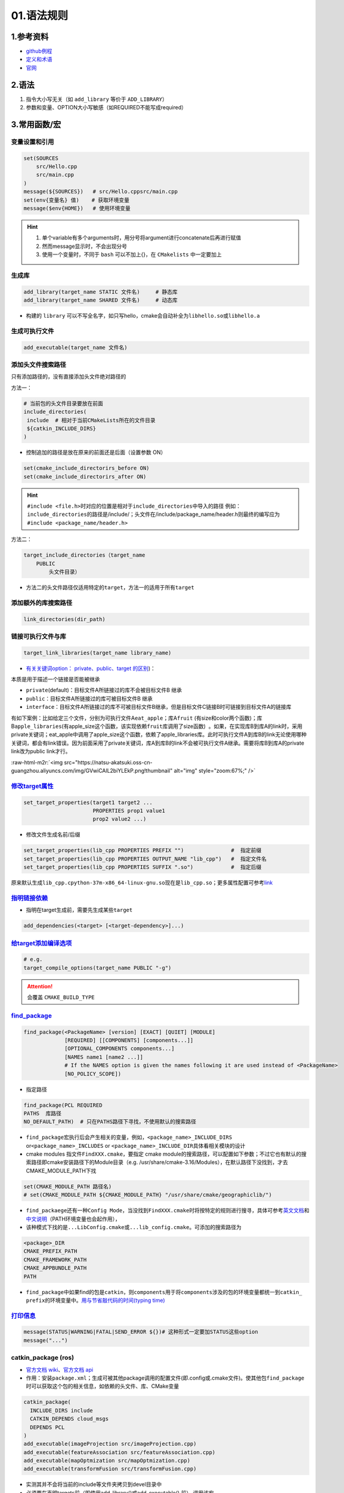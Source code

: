 .. role:: raw-html-m2r(raw)
   :format: html


01.语法规则
===================

1.参考资料
-----------------


* 
  `github例程 <https://github.com/ttroy50/cmake-examples>`_

* 
  `定义和术语 <https://cmake.org/cmake/help/latest/manual/cmake-language.7.html>`_

* `官网 <https://cmake.org/cmake/help/latest/index.html>`_

2.语法
---------


#. 指令大小写无关（如 ``add_library`` 等价于 ``ADD_LIBRARY``）
#. 参数和变量、OPTION大小写敏感（如REQUIRED不能写成required）


3.常用函数/宏
--------------------------------------

变量设置和引用
~~~~~~~~~~~~~~

.. code-block:: cmake

   set(SOURCES
       src/Hello.cpp
       src/main.cpp
   )
   message(${SOURCES})   # src/Hello.cppsrc/main.cpp
   set(env{变量名} 值)    # 获取环境变量 
   message($env{HOME})   # 使用环境变量
   
.. hint:: 

  #. 单个variable有多个arguments时，用分号将argument进行concatenate后再进行赋值
  #. 然而message显示时，不会出现分号
  #. 使用一个变量时，不同于 ``bash`` 可以不加上{}，在 ``CMakelists`` 中一定要加上


生成库
~~~~~~

.. code-block:: cmake

   add_library(target_name STATIC 文件名)     # 静态库
   add_library(target_name SHARED 文件名)     # 动态库


* 构建的 ``library`` 可以不写全名字，如只写hello，cmake会自动补全为\ ``libhello.so``\ 或\ ``libhello.a``

生成可执行文件
~~~~~~~~~~~~~~

.. code-block:: cmake

   add_executable(target_name 文件名)

添加头文件搜索路径
~~~~~~~~~~~~~~~~~~

只有添加路径的，没有直接添加头文件绝对路径的

方法一：

.. code-block:: cmake

   # 当前包的头文件目录要放在前面
   include_directories(
    include  # 相对于当前CMakeLists所在的文件目录
    ${catkin_INCLUDE_DIRS}
   )


* 控制追加的路径是放在原来的前面还是后面（设置参数 ON）

.. code-block:: cmake

   set(cmake_include_directorirs_before ON)
   set(cmake_include_directorirs_after ON)


.. hint:: 

   ``#include <file.h>``\ 时对应的位置是相对于\ ``include_directories``\ 中导入的路径
   例如：\ ``include_directories``\ 的路径是/include/；头文件在/include/package_name/header.h则最终的编写应为\ ``#include <package_name/header.h>``

方法二：

.. code-block:: cmake

   target_include_directories（target_name
       PUBLIC
           头文件目录）


* 方法二的头文件路径仅适用特定的\ ``target``\ ，方法一的适用于所有\ ``target``

添加额外的库搜索路径
~~~~~~~~~~~~~~~~~~~~

.. code-block:: cmake

   link_directories(dir_path)

链接可执行文件与库
~~~~~~~~~~~~~~~~~~

.. code-block:: cmake

   target_link_libraries(target_name library_name)


* `有关关键词option： private、public、target 的区别 <[https://leimao.github.io/blog/CMake-Public-Private-Interface/](https://leimao.github.io/blog/CMake-Public-Private-Interface/>`_\ )：

本质是用于描述一个链接是否能被继承

- ``private``\ (default)：目标文件A所链接过的库不会被目标文件B 继承
- ``public``\ ：目标文件A所链接过的库可被目标文件B 继承
- ``interface``\ ：目标文件A所链接过的库不可被目标文件B继承，但是目标文件C链接B时可链接到目标文件A的链接库

有如下案例：比如给定三个文件，分别为可执行文件A\ ``eat_apple``\ ；库A\ ``fruit`` (有size和color两个函数)；库B\ ``apple_libraries``\ (有apple_size这个函数，该实现依赖\ ``fruit库``\ 调用了size函数)  。如果，在实现库B到库A的link时，采用private关键词；eat_apple中调用了apple_size这个函数，依赖了apple_libraries库。此时可执行文件A到库B的link无论使用哪种关键词，都会有link错误。因为前面采用了private关键词，库A到库B的link不会被可执行文件A继承。需要将库B到库A的private link改为public link才行。

:raw-html-m2r:`<img src="https://natsu-akatsuki.oss-cn-guangzhou.aliyuncs.com/img/GVwiCAlL2biYLEkP.png!thumbnail" alt="img" style="zoom:67%;" />`

`修改target属性 <https://cmake.org/cmake/help/v3.18/manual/cmake-properties.7.html#target-properties>`_
~~~~~~~~~~~~~~~~~~~~~~~~~~~~~~~~~~~~~~~~~~~~~~~~~~~~~~~~~~~~~~~~~~~~~~~~~~~~~~~~~~~~~~~~~~~~~~~~~~~~~~~~~~~

.. code-block:: cmake

   set_target_properties(target1 target2 ...
                         PROPERTIES prop1 value1
                         prop2 value2 ...)

* 修改文件生成名前/后缀

.. code-block:: cmake

   set_target_properties(lib_cpp PROPERTIES PREFIX "")               #  指定前缀
   set_target_properties(lib_cpp PROPERTIES OUTPUT_NAME "lib_cpp")   #  指定文件名
   set_target_properties(lib_cpp PROPERTIES SUFFIX ".so")            #  指定后缀

原来默认生成\ ``lib_cpp.cpython-37m-x86_64-linux-gnu.so``\ 现在是\ ``lib_cpp.so``\ ；更多属性配置可参考\ `link <https://cmake.org/cmake/help/latest/manual/cmake-properties.7.html#target-properties>`_

`指明链接依赖 <https://cmake.org/cmake/help/latest/command/add_dependencies.html>`_
~~~~~~~~~~~~~~~~~~~~~~~~~~~~~~~~~~~~~~~~~~~~~~~~~~~~~~~~~~~~~~~~~~~~~~~~~~~~~~~~~~~~~~~

* 指明在target生成前，需要先生成某些\ ``target``

.. code-block:: cmake

   add_dependencies(<target> [<target-dependency>]...)


`给target添加编译选项 <https://cmake.org/cmake/help/latest/command/target_compile_options.html?highlight=target_compile_options>`_ 
~~~~~~~~~~~~~~~~~~~~~~~~~~~~~~~~~~~~~~~~~~~~~~~~~~~~~~~~~~~~~~~~~~~~~~~~~~~~~~~~~~~~~~~~~~~~~~~~~~~~~~~~~~~~~~~~~~~~~~~~~~~~~~~~~~~~~~~~

.. code-block:: cmake
   
   # e.g.
   target_compile_options(target_name PUBLIC "-g")

.. attention:: 
   会覆盖 ``CMAKE_BUILD_TYPE``



`find_package <https://cmake.org/cmake/help/v3.18/command/find_package.html?highlight=find_package>`_
~~~~~~~~~~~~~~~~~~~~~~~~~~~~~~~~~~~~~~~~~~~~~~~~~~~~~~~~~~~~~~~~~~~~~~~~~~~~~~~~~~~~~~~~~~~~~~~~~~~~~~~~~

.. code-block:: plain

   find_package(<PackageName> [version] [EXACT] [QUIET] [MODULE]
                [REQUIRED] [[COMPONENTS] [components...]]
                [OPTIONAL_COMPONENTS components...]
                [NAMES name1 [name2 ...]]  
                # If the NAMES option is given the names following it are used instead of <PackageName>
                [NO_POLICY_SCOPE])


* 指定路径

.. code-block:: cmake

   find_package(PCL REQUIRED 
   PATHS  库路径
   NO_DEFAULT_PATH)  # 只在PATHS路径下寻找，不使用默认的搜索路径


* 
  ``find_package``\ 宏执行后会产生相关的变量，例如，\ ``<package_name>_INCLUDE_DIRS`` or\ ``<package_name>_INCLUDES`` or ``<package_name>_INCLUDE_DIR``\ 具体看相关模块的设计

* 
  cmake modules 指文件\ ``FindXXX.cmake``\ ，要指定 cmake module的搜索路径，可以配置如下参数；不过它也有默认的搜索路径即cmake安装路径下的Module目录（e.g. /usr/share/cmake-3.16/Modules），在默认路径下没找到，才去CMAKE_MODULE_PATH下找

.. code-block:: cmake

   set(CMAKE_MODULE_PATH 路径名)
   # set(CMAKE_MODULE_PATH ${CMAKE_MODULE_PATH} "/usr/share/cmake/geographiclib/")

* ``find_packaege``\ 还有一种\ ``Config Mode``\ ，当没找到\ ``FindXXX.cmake``\ 时将按特定的规则进行搜寻，具体可参考\ `英文文档 <https://cmake.org/cmake/help/latest/command/find_package.html#search-procedure>`_\ 和\ `中文说明 <https://zhuanlan.zhihu.com/p/50829542>`_\ （PATH环境变量也会起作用），
* 该种模式下找的是\ ``...LibConfig.cmake``\ 或\ ``...lib_config.cmake``\ 。可添加的搜索路径为

.. code-block:: plain

   <package>_DIR
   CMAKE_PREFIX_PATH
   CMAKE_FRAMEWORK_PATH
   CMAKE_APPBUNDLE_PATH
   PATH


* ``find_package``\ 中如果find的包是\ ``catkin``\ ，则\ ``components``\ 用于将\ ``components``\ 涉及的包的环境变量都统一到\ ``catkin_ prefix``\ 的环境变量中。\ `用与节省敲代码的时间(typing time) <http://wiki.ros.org/catkin/CMakeLists.txt#Why_Are_Catkin_Packages_Specified_as_Components.3F>`_

`打印信息 <https://cmake.org/cmake/help/latest/command/message.html>`_
~~~~~~~~~~~~~~~~~~~~~~~~~~~~~~~~~~~~~~~~~~~~~~~~~~~~~~~~~~~~~~~~~~~~~~~~~~

.. code-block:: cmake

   message(STATUS|WARNING|FATAL|SEND_ERROR ${})# 这种形式一定要加STATUS这些option
   message("...")


catkin_package (ros)
~~~~~~~~~~~~~~~~~~~~~~~


* `官方文档 wiki <http://wiki.ros.org/catkin/CMakeLists.txt#catkin_package.28.29>`_\ 、\ `官方文档 api <https://docs.ros.org/en/groovy/api/catkin/html/dev_guide/generated_cmake_api.html#catkin_package>`_
* 作用：安装\ ``package.xml``\ ；生成可被其他package调用的配置文件(即.config或.cmake文件)。使其他包\ ``find_package``\ 时可以获取这个包的相关信息，如依赖的头文件、库、CMake变量

.. code-block:: cmake

   catkin_package(
     INCLUDE_DIRS include
     CATKIN_DEPENDS cloud_msgs
     DEPENDS PCL
   )
   add_executable(imageProjection src/imageProjection.cpp)
   add_executable(featureAssociation src/featureAssociation.cpp)
   add_executable(mapOptmization src/mapOptmization.cpp)
   add_executable(transformFusion src/transformFusion.cpp)


* 
  实测其并不会将当前的include等文件夹拷贝到devel目录中

* 
  必须要在声明targets前（即使用add_library()或add_executable().前） 调用该宏

`option <https://cmake.org/cmake/help/v3.20/command/option.html>`_
~~~~~~~~~~~~~~~~~~~~~~~~~~~~~~~~~~~~~~~~~~~~~~~~~~~~~~~~~~~~~~~~~~~~~~~~~~~

.. code-block:: cmake

   option(<variable> "<help_text>" [value])

安装
~~~~


* 
  可以安装的内容：编译产生的target文件（即可执行文件、库文件）；其他文件

* 
  若要指定安装路径：

方法一：命令行

.. code-block:: bash

   $ cmake .. -DCMAKE_INSTALL_PREFIX=/install/location

方法二：cmake-gui等图形界面进行
:raw-html-m2r:`<img src="https://natsu-akatsuki.oss-cn-guangzhou.aliyuncs.com/img/fCeDn3uR7Aeffvas.png!thumbnail" alt="img" style="zoom:67%;" />`


* 指定安装的内容和相对路径：
  安装可执行文件，并安装到到指定目录：\ ``${CMAKE_INSTALL_PREFIX}/bin``

.. code-block:: cmake

   install (TARGETS <target_name>
       DESTINATION bin)

​       安装库文件，并安装到指定目录：\ ``${CMAKE_INSTALL_PREFIX}/lib``

.. code-block:: cmake

   install (TARGETS <target_name>
       LIBRARY DESTINATION lib)

​       安装头文件（即把整个目录拷贝过去）

.. code-block:: cmake

   install(DIRECTORY ${PROJECT_SOURCE_DIR}/include/
       DESTINATION include)

​       安装配置文件，拷贝到\ ``${CMAKE_INSTALL_PREFIX}/etc``

.. code-block:: cmake

   install (FILES <file_name>
       DESTINATION etc)


* ``make install``\ 后 CMake 会生成 install_manifest.txt文件（含安装的文件路径，到时可基于这个文件删除安装文件）

.. code-block:: cmake

   e.g.
   /usr/local/include/ceres/autodiff_cost_function.h
   /usr/local/include/ceres/autodiff_first_order_function.h
   /usr/local/include/ceres/autodiff_local_parameterization.h


.. hint:: 
   默认安装路径：/usr/local/include; /usr/local/bin; /usr/local/lib/cmake


导入额外的CMAKE代码
~~~~~~~~~~~~~~~~~~~


* 方法一：

.. code-block:: cmake

   include(<file|module> [OPTIONAL] [RESULT_VARIABLE <var>]
                         [NO_POLICY_SCOPE])

从某个文件(CMakeLists.txt)或模块(.cmake)中导入cmake代码；未指定地址时，将在\ **CMAKE_MODULE_PATH**\ 中寻找

.. code-block:: cmake

   set(VTK_CMAKE_DIR "${VTK_SOURCE_DIR}/CMake")
   set(CMAKE_MODULE_PATH ${VTK_CMAKE_DIR} ${CMAKE_MODULE_PATH})
   include(vtkCompilerChecks)  # /VTK-8.2.0/CMake/vtkCompilerChecks.cmake


* 方法二：导入CMakeLists.txt，source_dir对应CMakeLists.txt的所在目录

.. code-block:: cmake

   add_subdirectory(source_dir [binary_dir] [EXCLUDE_FROM_ALL])

`执行命令行 <https://blog.csdn.net/qq_28584889/article/details/97758450>`_
~~~~~~~~~~~~~~~~~~~~~~~~~~~~~~~~~~~~~~~~~~~~~~~~~~~~~~~~~~~~~~~~~~~~~~~~~~~~~~

.. code-block:: cmake

   # 相关待执行的命令； 存储标准输出的变量
   execute_process(COMMAND python -c "from sysconfig import get_paths;print(get_paths()['include'])" OUTPUT_VARIABLE DUMMY)

4.案例分析
----------

Alias target
~~~~~~~~~~~~~~~~~~~

* ``target``，根据上下文，应该指的是\ ``library``\ 这种target，而不是executable file；且是\ ``alias target``；采用 ``taget-based`` 的方法可以不用再 ``include_directory``，只需要\ ``target_link_libraries``\ 就能完成编译（\ `link <https://github.com/ttroy50/cmake-examples/tree/master/01-basic/H-third-party-library>`_\ ）
* 案例1：

:raw-html-m2r:`<img src="https://natsu-akatsuki.oss-cn-guangzhou.aliyuncs.com/img/wbtoJSQAxXyl23X8.png!thumbnail" alt="img" style="zoom: 50%;" />`

等价于

:raw-html-m2r:`<img src="https://natsu-akatsuki.oss-cn-guangzhou.aliyuncs.com/img/X74TytKWlvFw0Xst.png!thumbnail" alt="img" style="zoom:50%;" />`


* 案例2（\ `link <https://github.com/fzi-forschungszentrum-informatik/Lanelet2/issues/39>`_\ ）

:raw-html-m2r:`<img src="https://natsu-akatsuki.oss-cn-guangzhou.aliyuncs.com/img/srnzrPDtnm75OZuv.png!thumbnail" alt="img" style="zoom:67%;" />`


* target-based的target（library）采用的是alias targets，其生成可参考（\ `link <http://www.smartredirect.de/redir/clickGate.php?u=IgKHHLBT&m=1&p=8vZ5ugFkSx&t=vHbSdnLT&st=&s=&url=https%3A%2F%2Fgithub.com%2Fttroy50%2Fcmake-examples%2Fblob%2Fmaster%2F01-basic%2FD-shared-library%2FREADME.adoc&r=https%3A%2F%2Fshimo.im%2Fdocs%2FgjWXYXXprqjtDDgk>`_\ ）

:raw-html-m2r:`<img src="https://natsu-akatsuki.oss-cn-guangzhou.aliyuncs.com/img/uK5A6MiUUP6Ylf96.png!thumbnail" alt="img" style="zoom:50%;" />`


5.DEBUG
-----------

No CMAKE_CXX_COMPILER could be find
~~~~~~~~~~~~~~~~~~~~~~~~~~~~~~~~~~~~~~~~~~~~~~~~

.. code-block:: bash

   $ sudo apt install build-essential


未定义的引用（undefined reference）
~~~~~~~~~~~~~~~~~~~~~~~~~~~~~~~~~~~~~~~~~~~~~~~~

一般来说有两种情况。一种是没下载相关的库；一种是库的冲突，比如ros的opencv库与从源码编译安装到系统的opencv库发生冲突，至依赖被覆盖而使目标文件无法成功链接到库。可卸载安装到系统的opencv库（如用sudo make uninstall来卸载）；一种是已下载但没找到，


imported target "..." references the file   "..." but this file does not exist.
~~~~~~~~~~~~~~~~~~~~~~~~~~~~~~~~~~~~~~~~~~~~~~~~~~~~~~~~~~~~~~~~~~~~~~~~~~~~~~~~~~~~~~~~~~~~~~~~

`locate 定位相关位置后，使用软链接 <https://blog.csdn.net/weixin_45617478/article/details/104513572>`_


no such file or directory：没有找到头文件的路径，导入头文件失败。
~~~~~~~~~~~~~~~~~~~~~~~~~~~~~~~~~~~~~~~~~~~~~~~~~~~~~~~~~~~~~~
在已有头文件的情况下，可直接添加绝对路径进行搜索；\ `或者头文件名不对，进行修改即可 <https://github.com/RobustFieldAutonomyLab/LeGO-LOAM/issues/219>`_

.. code-block:: cmake

   # e.g. include/utility.h:13:10: fatal error: opencv2/cv.h: No such file or directory #include <opencv2/cv.h>
   include_directories(
      include
      绝对路径   # e.g. /home/helios/include
   )

6.IDE插件
----------
- clion插件： ``Cmake simple highlighter``
- vscode: ``cmake-format`` (需先pip3 install cmake_format)（格式化）
